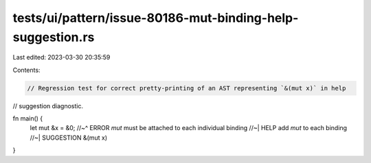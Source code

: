 tests/ui/pattern/issue-80186-mut-binding-help-suggestion.rs
===========================================================

Last edited: 2023-03-30 20:35:59

Contents:

.. code-block:: rs

    // Regression test for correct pretty-printing of an AST representing `&(mut x)` in help
// suggestion diagnostic.

fn main() {
    let mut &x = &0;
    //~^ ERROR `mut` must be attached to each individual binding
    //~| HELP add `mut` to each binding
    //~| SUGGESTION &(mut x)
}


